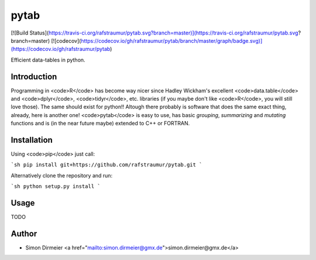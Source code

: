 *****
pytab
*****

[![Build Status](https://travis-ci.org/rafstraumur/pytab.svg?branch=master)](https://travis-ci.org/rafstraumur/pytab.svg?branch=master)
[![codecov](https://codecov.io/gh/rafstraumur/pytab/branch/master/graph/badge.svg)](https://codecov.io/gh/rafstraumur/pytab)

Efficient data-tables in python.

Introduction
============

Programming in <code>R</code> has become way nicer since Hadley Wickham's excellent <code>data.table</code> and <code>dplyr</code>, <code>tidyr</code>, etc. libraries (if you maybe don't like <code>R</code>, you will still love those). The same should exist for python!! Altough there probably is software that does the same exact thing, already, here is another one! <code>pytab</code> is easy to use, has basic *grouping*, *summarizing* and *mutating* functions and is (in the near future maybe) extended to C++ or FORTRAN.

Installation
============

Using <code>pip</code> just call:

```sh
pip install git+https://github.com/rafstraumur/pytab.git
```

Alternatively clone the repository and run:

```sh
python setup.py install
```

Usage
=====

TODO

Author
============

- Simon Dirmeier <a href="mailto:simon.dirmeier@gmx.de">simon.dirmeier@gmx.de</a>

